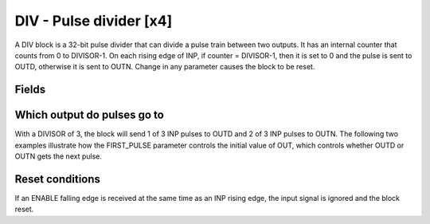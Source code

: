 DIV - Pulse divider [x4]
========================

A DIV block is a 32-bit pulse divider that can divide a pulse train between two
outputs. It has an internal counter that counts from 0 to DIVISOR-1. On each
rising edge of INP, if counter = DIVISOR-1, then it is set to 0 and the pulse is
sent to OUTD, otherwise it is sent to OUTN. Change in any parameter causes the
block to be reset.

Fields
------

.. block_fields:: modules/div/div.block.ini

Which output do pulses go to
----------------------------

With a DIVISOR of 3, the block will send 1 of 3 INP pulses to OUTD and 2 of 3
INP pulses to OUTN. The following two examples illustrate how the FIRST_PULSE
parameter controls the initial value of OUT, which controls whether OUTD or
OUTN gets the next pulse.

.. timing_plot::
   :path: modules/div/div.timing.ini
   :section: Start on OUTN

.. timing_plot::
   :path: modules/div/div.timing.ini
   :section: Start on OUTD

Reset conditions
----------------

If an ENABLE falling edge is received at the same time as an INP rising edge,
the input signal is ignored and the block reset.


.. timing_plot::
   :path: modules/div/div.timing.ini
   :section: Reset conditions